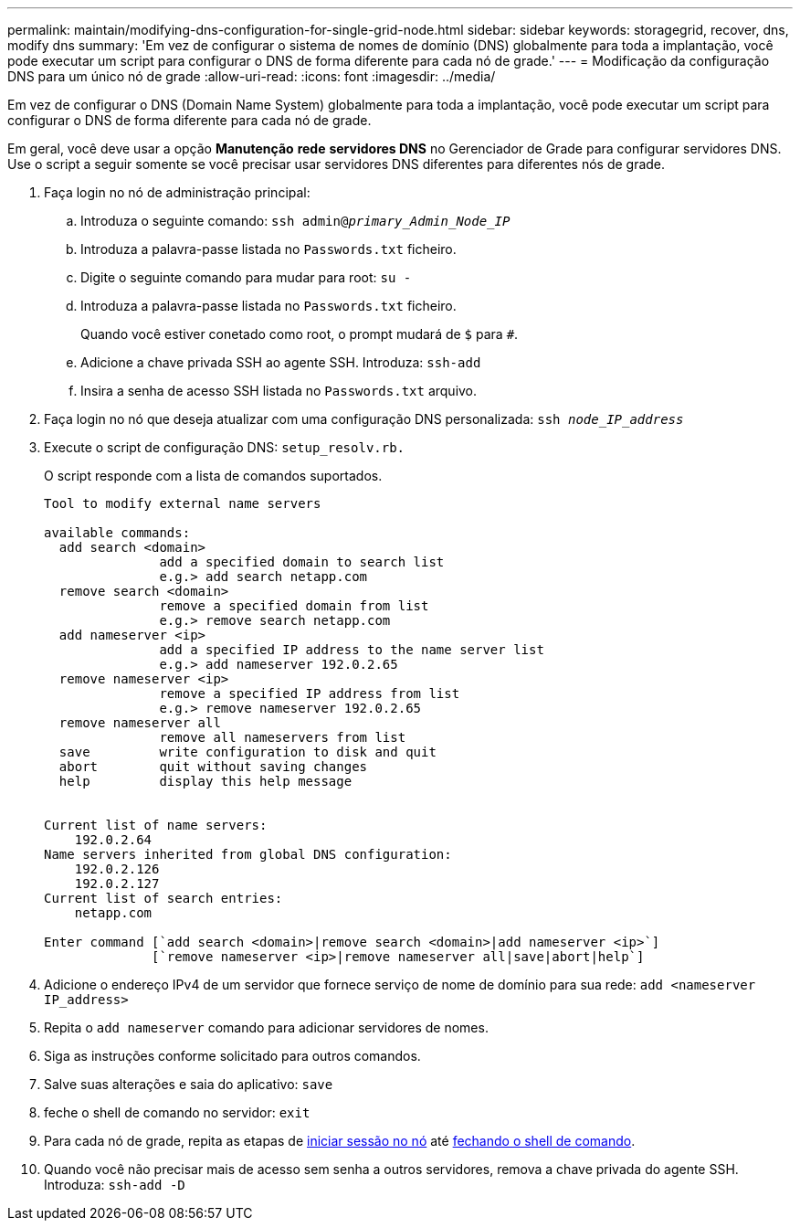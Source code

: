 ---
permalink: maintain/modifying-dns-configuration-for-single-grid-node.html 
sidebar: sidebar 
keywords: storagegrid, recover, dns, modify dns 
summary: 'Em vez de configurar o sistema de nomes de domínio (DNS) globalmente para toda a implantação, você pode executar um script para configurar o DNS de forma diferente para cada nó de grade.' 
---
= Modificação da configuração DNS para um único nó de grade
:allow-uri-read: 
:icons: font
:imagesdir: ../media/


[role="lead"]
Em vez de configurar o DNS (Domain Name System) globalmente para toda a implantação, você pode executar um script para configurar o DNS de forma diferente para cada nó de grade.

Em geral, você deve usar a opção *Manutenção* *rede* *servidores DNS* no Gerenciador de Grade para configurar servidores DNS. Use o script a seguir somente se você precisar usar servidores DNS diferentes para diferentes nós de grade.

. Faça login no nó de administração principal:
+
.. Introduza o seguinte comando: `ssh admin@_primary_Admin_Node_IP_`
.. Introduza a palavra-passe listada no `Passwords.txt` ficheiro.
.. Digite o seguinte comando para mudar para root: `su -`
.. Introduza a palavra-passe listada no `Passwords.txt` ficheiro.
+
Quando você estiver conetado como root, o prompt mudará de `$` para `#`.

.. Adicione a chave privada SSH ao agente SSH. Introduza: `ssh-add`
.. Insira a senha de acesso SSH listada no `Passwords.txt` arquivo.


. [[log_in_to_node]]Faça login no nó que deseja atualizar com uma configuração DNS personalizada: `ssh _node_IP_address_`
. Execute o script de configuração DNS: `setup_resolv.rb.`
+
O script responde com a lista de comandos suportados.

+
[listing]
----
Tool to modify external name servers

available commands:
  add search <domain>
               add a specified domain to search list
               e.g.> add search netapp.com
  remove search <domain>
               remove a specified domain from list
               e.g.> remove search netapp.com
  add nameserver <ip>
               add a specified IP address to the name server list
               e.g.> add nameserver 192.0.2.65
  remove nameserver <ip>
               remove a specified IP address from list
               e.g.> remove nameserver 192.0.2.65
  remove nameserver all
               remove all nameservers from list
  save         write configuration to disk and quit
  abort        quit without saving changes
  help         display this help message


Current list of name servers:
    192.0.2.64
Name servers inherited from global DNS configuration:
    192.0.2.126
    192.0.2.127
Current list of search entries:
    netapp.com

Enter command [`add search <domain>|remove search <domain>|add nameserver <ip>`]
              [`remove nameserver <ip>|remove nameserver all|save|abort|help`]
----
. Adicione o endereço IPv4 de um servidor que fornece serviço de nome de domínio para sua rede: `add <nameserver IP_address>`
. Repita o `add nameserver` comando para adicionar servidores de nomes.
. Siga as instruções conforme solicitado para outros comandos.
. Salve suas alterações e saia do aplicativo: `save`
. [[close_cmd_shell]]feche o shell de comando no servidor: `exit`
. Para cada nó de grade, repita as etapas de <<log_in_to_node,iniciar sessão no nó>> até <<close_cmd_shell,fechando o shell de comando>>.
. Quando você não precisar mais de acesso sem senha a outros servidores, remova a chave privada do agente SSH. Introduza: `ssh-add -D`

